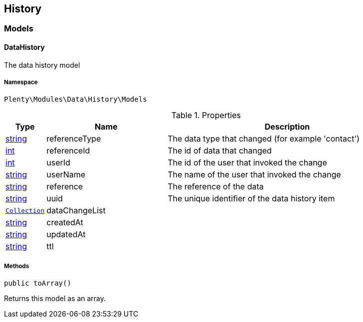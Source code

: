 

[[data_history]]
== History

[[data_history_models]]
===  Models
[[data_models_datahistory]]
==== DataHistory

The data history model



===== Namespace

`Plenty\Modules\Data\History\Models`





.Properties
[cols="10%,30%,60%"]
|===
|Type |Name |Description

|link:http://php.net/string[string^]
    a|referenceType
    a|The data type that changed (for example 'contact')
|link:http://php.net/int[int^]
    a|referenceId
    a|The id of data that changed
|link:http://php.net/int[int^]
    a|userId
    a|The id of the user that invoked the change
|link:http://php.net/string[string^]
    a|userName
    a|The name of the user that invoked the change
|link:http://php.net/string[string^]
    a|reference
    a|The reference of the data
|link:http://php.net/string[string^]
    a|uuid
    a|The unique identifier of the data history item
|        xref:Miscellaneous.adoc#miscellaneous_support_collection[`Collection`]
    a|dataChangeList
    a|
|link:http://php.net/string[string^]
    a|createdAt
    a|
|link:http://php.net/string[string^]
    a|updatedAt
    a|
|link:http://php.net/string[string^]
    a|ttl
    a|
|===


===== Methods

[source%nowrap, php]
----

public toArray()

----

    





Returns this model as an array.

